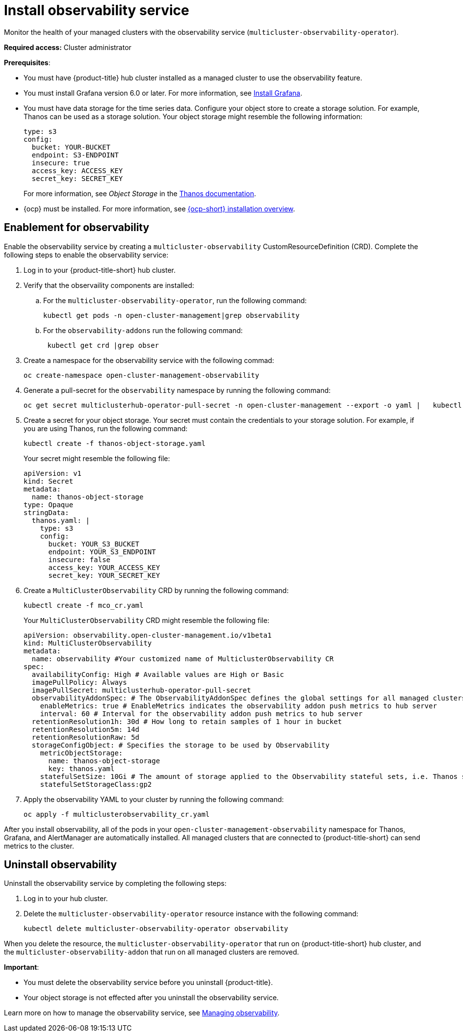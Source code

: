 [#install-observability]
= Install observability service

Monitor the health of your managed clusters with the observability service (`multicluster-observability-operator`).  

*Required access:* Cluster administrator

*Prerequisites*:

- You must have {product-title} hub cluster installed as a managed cluster to use the observability feature.  
- You must install Grafana version 6.0 or later. For more information, see https://grafana.com/docs/grafana/latest/installation/[Install Grafana].
- You must have data storage for the time series data. Configure your object store to create a storage solution. For example, Thanos can be used as a storage solution. Your object storage might resemble the following information:
+
----
type: s3
config:
  bucket: YOUR-BUCKET
  endpoint: S3-ENDPOINT
  insecure: true
  access_key: ACCESS_KEY
  secret_key: SECRET_KEY
----
+
For more information, see  _Object Storage_ in the https://thanos.io/tip/thanos/storage.md/#configuration[Thanos documentation]. 
- {ocp} must be installed. For more information, see https://docs.openshift.com/container-platform/4.5/architecture/architecture-installation.html[{ocp-short} installation overview].


[#enablement-for-observability]
== Enablement for observability

Enable the observability service by creating a `multicluster-observability` CustomResourceDefinition (CRD). Complete the following steps to enable the observability service: 

. Log in to your {product-title-short} hub cluster. 
. Verify that the observaility components are installed:
.. For the `multicluster-observability-operator`, run the following command:
+
----
kubectl get pods -n open-cluster-management|grep observability
----
.. For the `observability-addons` run the following command:
+
----
 kubectl get crd |grep obser
----

. Create a namespace for the observability service with the following commad:

+
----
oc create-namespace open-cluster-management-observability
----

. Generate a pull-secret for the `observability` namespace by running the following command:
//--export flag is expected to be deprecated, command might need to be updated
+
----
oc get secret multiclusterhub-operator-pull-secret -n open-cluster-management --export -o yaml |   kubectl apply --namespace=open-cluster-management-observability -f -
----

. Create a secret for your object storage. Your secret must contain the credentials to your storage solution. For example, if you are using Thanos, run the following command:

+
----
kubectl create -f thanos-object-storage.yaml
----
+
Your secret might resemble the following file:
+
----
apiVersion: v1
kind: Secret
metadata:
  name: thanos-object-storage
type: Opaque
stringData:
  thanos.yaml: |
    type: s3
    config:
      bucket: YOUR_S3_BUCKET
      endpoint: YOUR_S3_ENDPOINT
      insecure: false
      access_key: YOUR_ACCESS_KEY
      secret_key: YOUR_SECRET_KEY

----

. Create a `MultiClusterObservability` CRD by running the following command:

+
----
kubectl create -f mco_cr.yaml
----
+
Your `MultiClusterObservability` CRD might resemble the following file:
+
----
apiVersion: observability.open-cluster-management.io/v1beta1
kind: MultiClusterObservability
metadata:
  name: observability #Your customized name of MulticlusterObservability CR
spec:
  availabilityConfig: High # Available values are High or Basic
  imagePullPolicy: Always
  imagePullSecret: multiclusterhub-operator-pull-secret
  observabilityAddonSpec: # The ObservabilityAddonSpec defines the global settings for all managed clusters which have observability add-on enabled
    enableMetrics: true # EnableMetrics indicates the observability addon push metrics to hub server
    interval: 60 # Interval for the observability addon push metrics to hub server
  retentionResolution1h: 30d # How long to retain samples of 1 hour in bucket
  retentionResolution5m: 14d
  retentionResolutionRaw: 5d
  storageConfigObject: # Specifies the storage to be used by Observability
    metricObjectStorage:
      name: thanos-object-storage
      key: thanos.yaml
    statefulSetSize: 10Gi # The amount of storage applied to the Observability stateful sets, i.e. Thanos store, Rule, compact and receiver.
    statefulSetStorageClass:gp2
----

. Apply the observability YAML to your cluster by running the following command:
+
----
oc apply -f multiclusterobservability_cr.yaml
----

After you install observability, all of the pods in your `open-cluster-management-observability` namespace for Thanos, Grafana, and AlertManager are automatically installed. All managed clusters that are connected to {product-title-short} can send metrics to the cluster.

== Uninstall observability

Uninstall the observability service by completing the following steps:

. Log in to your hub cluster.
. Delete the `multicluster-observability-operator` resource instance with the following command:
+
----
kubectl delete multicluster-observability-operator observability
----

When you delete the resource, the `multicluster-observability-operator` that run on {product-title-short} hub cluster, and the `multicluster-observability-addon` that run on all managed clusters are removed. 

*Important*:

- You must delete the observability service before you uninstall {product-title}.
- Your object storage is not effected after you uninstall the observability service.

Learn more on how to manage the observability service, see xref:../observability/manage_observe#managing-observability[Managing observability].


